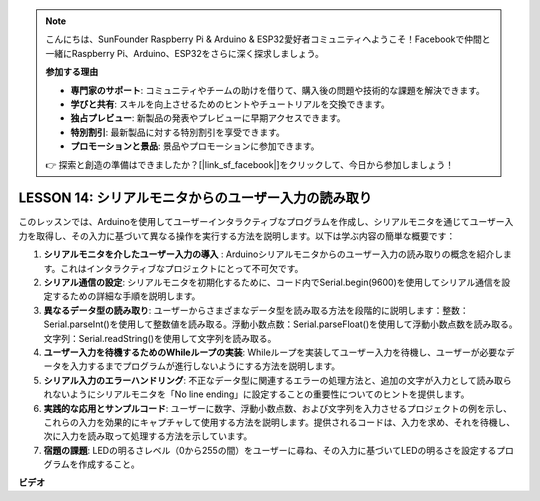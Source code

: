 .. note::

    こんにちは、SunFounder Raspberry Pi & Arduino & ESP32愛好者コミュニティへようこそ！Facebookで仲間と一緒にRaspberry Pi、Arduino、ESP32をさらに深く探求しましょう。

    **参加する理由**

    - **専門家のサポート**: コミュニティやチームの助けを借りて、購入後の問題や技術的な課題を解決できます。
    - **学びと共有**: スキルを向上させるためのヒントやチュートリアルを交換できます。
    - **独占プレビュー**: 新製品の発表やプレビューに早期アクセスできます。
    - **特別割引**: 最新製品に対する特別割引を享受できます。
    - **プロモーションと景品**: 景品やプロモーションに参加できます。

    👉 探索と創造の準備はできましたか？[|link_sf_facebook|]をクリックして、今日から参加しましょう！

LESSON 14: シリアルモニタからのユーザー入力の読み取り
=======================================================

このレッスンでは、Arduinoを使用してユーザーインタラクティブなプログラムを作成し、シリアルモニタを通じてユーザー入力を取得し、その入力に基づいて異なる操作を実行する方法を説明します。以下は学ぶ内容の簡単な概要です：

1. **シリアルモニタを介したユーザー入力の導入** : Arduinoシリアルモニタからのユーザー入力の読み取りの概念を紹介します。これはインタラクティブなプロジェクトにとって不可欠です。
2. **シリアル通信の設定**: シリアルモニタを初期化するために、コード内でSerial.begin(9600)を使用してシリアル通信を設定するための詳細な手順を説明します。
3. **異なるデータ型の読み取り**: ユーザーからさまざまなデータ型を読み取る方法を段階的に説明します：整数：Serial.parseInt()を使用して整数値を読み取る。浮動小数点数：Serial.parseFloat()を使用して浮動小数点数を読み取る。文字列：Serial.readString()を使用して文字列を読み取る。
4. **ユーザー入力を待機するためのWhileループの実装**: Whileループを実装してユーザー入力を待機し、ユーザーが必要なデータを入力するまでプログラムが進行しないようにする方法を説明します。
5. **シリアル入力のエラーハンドリング**: 不正なデータ型に関連するエラーの処理方法と、追加の文字が入力として読み取られないようにシリアルモニタを「No line ending」に設定することの重要性についてのヒントを提供します。
6. **実践的な応用とサンプルコード**: ユーザーに数字、浮動小数点数、および文字列を入力させるプロジェクトの例を示し、これらの入力を効果的にキャプチャして使用する方法を説明します。提供されるコードは、入力を求め、それを待機し、次に入力を読み取って処理する方法を示しています。
7. **宿題の課題**: LEDの明るさレベル（0から255の間）をユーザーに尋ね、その入力に基づいてLEDの明るさを設定するプログラムを作成すること。 


**ビデオ**

.. raw:: html

    <iframe width="700" height="500" src="https://www.youtube.com/embed/GpsP5zySI_A?si=o9Q1tTC1X1B9teef" title="YouTube video player" frameborder="0" allow="accelerometer; autoplay; clipboard-write; encrypted-media; gyroscope; picture-in-picture; web-share" allowfullscreen></iframe>

